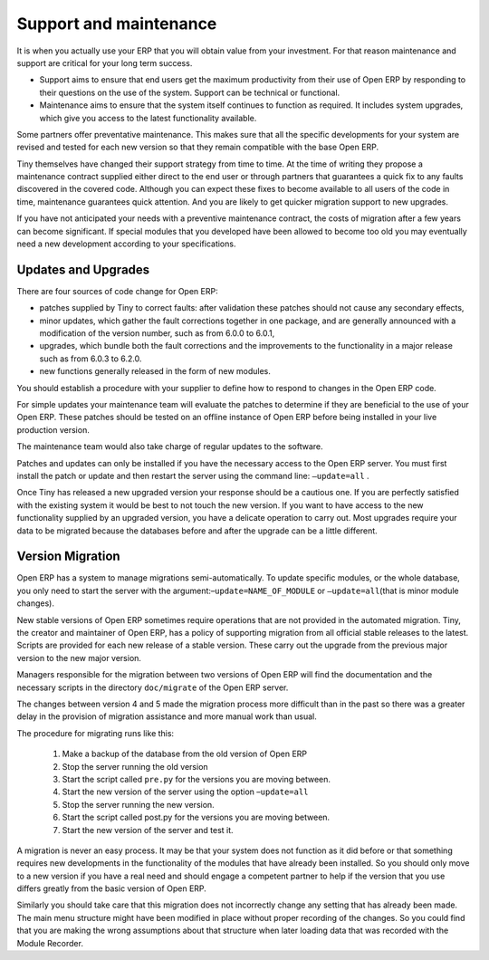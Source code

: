
.. index::
   single: maintenance
   single: support

Support and maintenance
=======================

It is when you actually use your ERP that you will obtain value from your investment. For that reason
maintenance and support are critical for your long term success.

* Support aims to ensure that end users get the maximum productivity from their use of Open ERP by
  responding to their questions on the use of the system. Support can be technical or functional.

* Maintenance aims to ensure that the system itself continues to function as required. It includes
  system upgrades, which give you access to the latest functionality available.

Some partners offer preventative maintenance. This makes sure that all the specific developments for
your system are revised and tested for each new version so that they remain compatible with the base
Open ERP.

Tiny themselves have changed their support strategy from time to time. At the time of writing
they propose a maintenance contract supplied either direct to the end user or through partners
that guarantees a quick fix to any faults discovered in the covered code. Although you can 
expect these fixes to become available to all users of the code in time, maintenance
guarantees quick attention. And you are likely to get quicker migration support to new upgrades.

If you have not anticipated your needs with a preventive maintenance contract, the costs of migration
after a few years can become significant. If special modules that you developed have been allowed to
become too old you may eventually need a new development according to your specifications.

.. index:: 
   single: update
   single: upgrade
   
Updates and Upgrades
--------------------

There are four sources of code change for Open ERP:

* patches supplied by Tiny to correct faults: after validation these patches should not cause any
  secondary effects,

* minor updates, which gather the fault corrections together in one package, and are generally
  announced with a modification of the version number, such as from 6.0.0 to 6.0.1,

* upgrades, which bundle both the fault corrections and the improvements to the functionality in a
  major release such as from 6.0.3 to 6.2.0.

* new functions generally released in the form of new modules.

You should establish a procedure with your supplier to define how to respond to changes in the
Open ERP code.

For simple updates your maintenance team will evaluate the patches to determine if they are
beneficial to the use of your Open ERP. These patches should be tested on an offline instance of
Open ERP before being installed in your live production version.

The maintenance team would also take charge of regular updates to the software.

Patches and updates can only be installed if you have the necessary access to the Open ERP server.
You must first install the patch or update and then restart the server using the command line: \
``–update=all``\  .

Once Tiny has released a new upgraded version your response should be a cautious one. If you are
perfectly satisfied with the existing system it would be best to not touch the new version. If you
want to have access to the new functionality supplied by an upgraded version, you have a delicate
operation to carry out. Most upgrades require your data to be migrated because the databases before
and after the upgrade can be a little different.

.. index:: 
   single: migration

Version Migration
-----------------

Open ERP has a system to manage migrations semi-automatically. To update specific modules, or the whole
database, you only need to start the server with the argument:–\ ``update=NAME_OF_MODULE``\   or \
``–update=all``\ (that is minor module changes).

New stable versions of Open ERP sometimes require operations that are not provided in the automated
migration. Tiny, the creator and maintainer of Open ERP, has a policy of supporting migration from
all official stable releases to the latest. Scripts are provided for each new release of a stable
version. These carry out the upgrade from the previous major version to the new major version.

Managers responsible for the migration between two versions of Open ERP will find the
documentation and the necessary scripts in the directory \ ``doc/migrate``\   of the Open ERP
server.

The changes between version 4 and 5 made the migration process more difficult than in the past
so there was a greater delay in the provision of migration assistance and more manual work
than usual.

The procedure for migrating runs like this:

	#. Make a backup of the database from the old version of Open ERP

	#. Stop the server running the old version

	#. Start the script called \ ``pre.py``\  for the versions you are moving between.

	#. Start the new version of the server using the option –\ ``update=all``\

	#. Stop the server running the new version.

	#. Start the script called post.py for the versions you are moving between.

	#. Start the new version of the server and test it.

A migration is never an easy process. It may be that your system does not function as it did before
or that something requires new developments in the functionality of the modules that have already
been installed. So you should only move to a new version if you have a real need and should engage a
competent partner to help if the version that you use differs greatly from the basic version of
Open ERP.

Similarly you should take care that this migration does not incorrectly change any setting
that has already been made. The main menu structure might have been modified in place
without proper recording of the changes. 
So you could find that you are making the wrong assumptions about that structure
when later loading data that was recorded with the Module Recorder.

.. Copyright © Open Object Press. All rights reserved.

.. You may take electronic copy of this publication and distribute it if you don't
.. change the content. You can also print a copy to be read by yourself only.

.. We have contracts with different publishers in different countries to sell and
.. distribute paper or electronic based versions of this book (translated or not)
.. in bookstores. This helps to distribute and promote the Open ERP product. It
.. also helps us to create incentives to pay contributors and authors using author
.. rights of these sales.

.. Due to this, grants to translate, modify or sell this book are strictly
.. forbidden, unless Tiny SPRL (representing Open Object Press) gives you a
.. written authorisation for this.

.. Many of the designations used by manufacturers and suppliers to distinguish their
.. products are claimed as trademarks. Where those designations appear in this book,
.. and Open Object Press was aware of a trademark claim, the designations have been
.. printed in initial capitals.

.. While every precaution has been taken in the preparation of this book, the publisher
.. and the authors assume no responsibility for errors or omissions, or for damages
.. resulting from the use of the information contained herein.

.. Published by Open Object Press, Grand Rosière, Belgium


